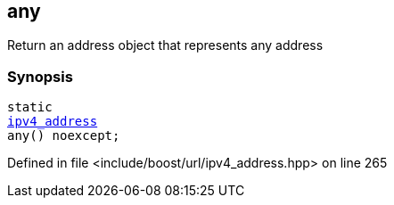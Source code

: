 :relfileprefix: ../../../
[#41545C40A568B395580534D6671E77F9B6FE7E27]
== any

pass:v,q[Return an address object that represents any address]


=== Synopsis

[source,cpp,subs="verbatim,macros,-callouts"]
----
static
xref:reference/boost/urls/ipv4_address.adoc[ipv4_address]
any() noexcept;
----

Defined in file <include/boost/url/ipv4_address.hpp> on line 265

